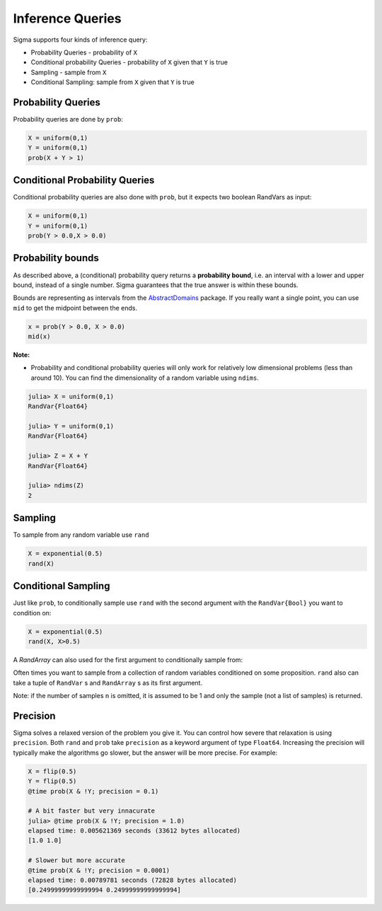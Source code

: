 Inference Queries
=================

Sigma supports four kinds of inference query:

- Probability Queries - probability of ``X``
- Conditional probability Queries - probability of ``X`` given that ``Y`` is true
- Sampling - sample from ``X``
- Conditional Sampling: sample from ``X`` given that ``Y`` is true

Probability Queries
-------------------
Probability queries are done by ``prob``:

.. function:: prob(X::RandVar{Bool})

    Return a the probability that X is true.
    Returns an interval :math:`I = [a,b]`, such that :math:`a \leq P(X) \leq b`.

.. code-block:: julia

  X = uniform(0,1)
  Y = uniform(0,1)
  prob(X + Y > 1)

Conditional Probability Queries
-------------------------------
Conditional probability queries are also done with ``prob``, but it expects two boolean RandVars as input:

.. function:: prob(X::RandVar{Bool}, Y::RandVar{Bool})

    Return :math:`P(X \vert Y)` : the conditional probability that X is true given Y is true.
    Returns an interval :math:`I = [a,b]` such that :math:`a \leq P(X \vert Y) \leq b`.

.. code-block:: julia

  X = uniform(0,1)
  Y = uniform(0,1)
  prob(Y > 0.0,X > 0.0)

Probability bounds
------------------

As described above, a (conditional) probability query returns a **probability bound**, i.e. an interval with a lower and upper bound, instead of a single number.  Sigma guarantees that the true answer is within these bounds.

Bounds are representing as intervals from the `AbstractDomains <https://github.com/zenna/AbstractDomains.jl>`_ package.  If you really want a single point, you can use ``mid`` to get the midpoint between the ends.

.. code-block:: julia

  x = prob(Y > 0.0, X > 0.0)
  mid(x)

**Note:**

- Probability and conditional probability queries will only work for relatively low dimensional problems (less than around 10).  You can find the dimensionality of a random variable using ``ndims``.

.. code-block:: julia

  julia> X = uniform(0,1)
  RandVar{Float64}

  julia> Y = uniform(0,1)
  RandVar{Float64}

  julia> Z = X + Y
  RandVar{Float64}

  julia> ndims(Z)
  2


Sampling
---------

To sample from any random variable use ``rand``

.. function:: rand{T}(X::RandVar{T})

    Sample a value of type ``T`` from ``X``

.. code-block:: julia

  X = exponential(0.5)
  rand(X)


Conditional Sampling
--------------------

Just like ``prob``, to conditionally sample use ``rand`` with the second argument with the ``RandVar{Bool}`` you want to condition on:

.. function:: rand{T}(X::RandVar{T}, Y::RandVar{Bool}, n::Integer)

    Sample `n` values of type ``T`` from ``X`` conditioned on ``Y`` being true

.. code-block:: julia

  X = exponential(0.5)
  rand(X, X>0.5)

A `RandArray` can also used for the first argument to conditionally sample from:

.. function:: rand{T}(X::RandArray{T}, Y::RandVar{Bool}, n::Integer)

  Sample `n` Arrays of type ``Array{T}`` from ``X`` conditioned on ``Y`` being true

  .. code-block:: julia

    Xs = mvuniform(0,1,10)
    rand(Xs, sum(X) == 0.5)
    10-element Array{Float64,1}:
     0.997244
     0.507635
     0.503137
     0.503914
     0.504609
     0.507393
     0.500201
     0.503708
     0.501251
     0.00574937

Often times you want to sample from a collection of random variables conditioned on some proposition.
``rand`` also can take a tuple of ``RandVar`` s and ``RandArray`` s as its first argument.

.. function:: rand{T}(X::Tuple, Y::RandVar{Bool}, n::Integer)

  Sample `n` tuples of ``RandVar``s or ``RandArray``s conditioned on ``Y`` being true

  .. code-block:: julia

    Xs = mvuniform(0,1,10)
    Y = logistic(0.5, 0.5)
    rand((Y,Xs), sum(X) == Y)
    (9.941006795107837,
    [0.997761,
     0.999576,
     0.99596,
     0.997781,
     0.999121,
     0.99348,
     0.99694,
     0.998275,
     0.998735,
     0.995129])

Note: if the number of samples ``n`` is omitted, it is assumed to be 1 and only the sample (not a list of samples) is returned.

Precision
---------

Sigma solves a relaxed version of the problem you give it.  You can control how severe that relaxation is
using ``precision``.  Both ``rand`` and ``prob`` take ``precision`` as a keyword argument of type ``Float64``.
Increasing the precision will typically make the algorithms go slower, but the answer will be more precise.
For example:

.. code-block:: julia

  X = flip(0.5)
  Y = flip(0.5)
  @time prob(X & !Y; precision = 0.1)

  # A bit faster but very innacurate
  julia> @time prob(X & !Y; precision = 1.0)
  elapsed time: 0.005621369 seconds (33612 bytes allocated)
  [1.0 1.0]

  # Slower but more accurate
  @time prob(X & !Y; precision = 0.0001)
  elapsed time: 0.00789781 seconds (72828 bytes allocated)
  [0.24999999999999994 0.24999999999999994]
